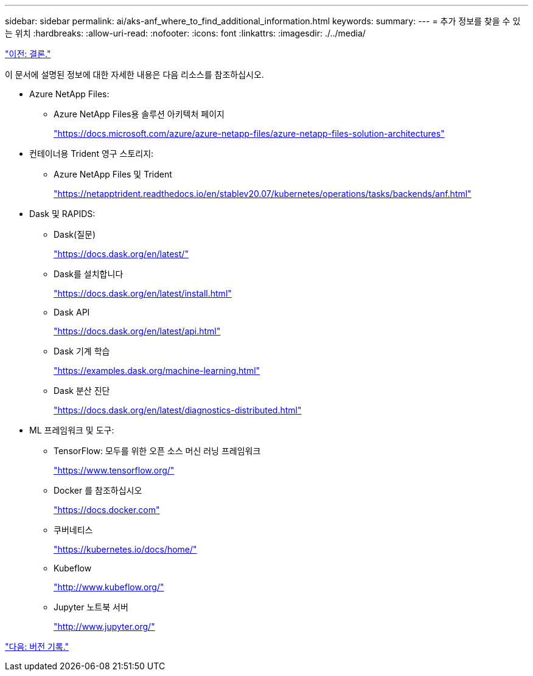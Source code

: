 ---
sidebar: sidebar 
permalink: ai/aks-anf_where_to_find_additional_information.html 
keywords:  
summary:  
---
= 추가 정보를 찾을 수 있는 위치
:hardbreaks:
:allow-uri-read: 
:nofooter: 
:icons: font
:linkattrs: 
:imagesdir: ./../media/


link:aks-anf_conclusion.html["이전: 결론."]

[role="lead"]
이 문서에 설명된 정보에 대한 자세한 내용은 다음 리소스를 참조하십시오.

* Azure NetApp Files:
+
** Azure NetApp Files용 솔루션 아키텍처 페이지
+
https://docs.microsoft.com/azure/azure-netapp-files/azure-netapp-files-solution-architectures["https://docs.microsoft.com/azure/azure-netapp-files/azure-netapp-files-solution-architectures"^]



* 컨테이너용 Trident 영구 스토리지:
+
** Azure NetApp Files 및 Trident
+
https://netapptrident.readthedocs.io/en/stablev20.07/kubernetes/operations/tasks/backends/anf.html["https://netapptrident.readthedocs.io/en/stablev20.07/kubernetes/operations/tasks/backends/anf.html"^]



* Dask 및 RAPIDS:
+
** Dask(질문)
+
https://docs.dask.org/en/latest/["https://docs.dask.org/en/latest/"^]

** Dask를 설치합니다
+
https://docs.dask.org/en/latest/install.html["https://docs.dask.org/en/latest/install.html"^]

** Dask API
+
https://docs.dask.org/en/latest/api.html["https://docs.dask.org/en/latest/api.html"^]

** Dask 기계 학습
+
https://examples.dask.org/machine-learning.html["https://examples.dask.org/machine-learning.html"^]

** Dask 분산 진단
+
https://docs.dask.org/en/latest/diagnostics-distributed.html["https://docs.dask.org/en/latest/diagnostics-distributed.html"^]



* ML 프레임워크 및 도구:
+
** TensorFlow: 모두를 위한 오픈 소스 머신 러닝 프레임워크
+
https://www.tensorflow.org/["https://www.tensorflow.org/"^]

** Docker 를 참조하십시오
+
https://docs.docker.com/["https://docs.docker.com"^]

** 쿠버네티스
+
https://kubernetes.io/docs/home/["https://kubernetes.io/docs/home/"^]

** Kubeflow
+
http://www.kubeflow.org/["http://www.kubeflow.org/"^]

** Jupyter 노트북 서버
+
http://www.jupyter.org/["http://www.jupyter.org/"^]





link:aks-anf_version_history.html["다음: 버전 기록."]
